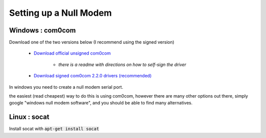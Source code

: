 Setting up a Null Modem
-----------------------

Windows : com0com
__________________

Download one of the two versions below (I recommend using the signed version)

    - `Download official unsigned com0com <https://sourceforge.net/projects/com0com/>`_

       - *there is a readme with directions on how to self-sign the driver*

    - `Download signed com0com 2.2.0 drivers (recommended) <https://sourceforge.net/projects/com0com/files/com0com/2.2.2.0/>`_


In windows you need to create a null modem serial port.

the easiest (read cheapest) way to do this is using com0com, however there are many other options out there, simply google "windows null modem software", and you should be able to find many alternatives.




Linux : socat
_____________

Install socat with :code:`apt-get install socat`
